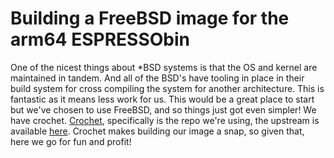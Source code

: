 * Building a FreeBSD image for the arm64 ESPRESSObin

One of the nicest things about *BSD systems is that the OS and kernel are maintained in tandem. And
all of the BSD's have tooling in place in their build system for cross compiling the system for
another architecture. This is fantastic as it means less work for us. This would be a great place to
start but we've chosen to use FreeBSD, and so things just got even simpler! We have
crochet. [[https://github.com/theasylum/crochet.git][Crochet]], specifically is the repo we're using, the upstream is available [[https://github.com/freebsd/crochet][here]]. Crochet
makes building our image a snap, so given that, here we go for fun and profit!
